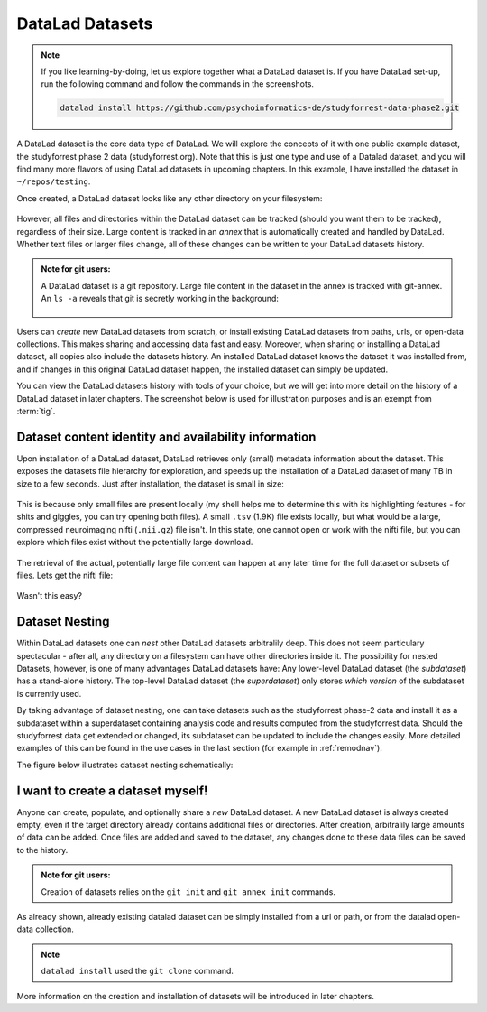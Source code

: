 ****************
DataLad Datasets
****************

.. note::
   If you like
   learning-by-doing, let us explore together what a DataLad dataset is.
   If you have DataLad set-up, run the following command and follow the
   commands in the screenshots.

   .. code-block:: bash

      datalad install https://github.com/psychoinformatics-de/studyforrest-data-phase2.git

A DataLad dataset is the core data type of DataLad. We will explore the concepts
of it with one public example dataset, the studyforrest phase 2 data (studyforrest.org).
Note that this is just one type and use of a Datalad dataset, and you will find many
more flavors of using DataLad datasets in upcoming chapters.
In this example, I have installed the dataset in ``~/repos/testing``.

Once created, a DataLad dataset looks like any other directory on your filesystem:

.. figure:: ../img/DatasetLs2.png
   :alt: A DataLad dataset structure does not look different from any other directory

However, all files and directories within the DataLad dataset can be
tracked (should you want them to be tracked), regardless of their size.
Large content is tracked in an *annex* that is automatically
created and handled by DataLad. Whether text files or larger files change,
all of these changes can be written to your DataLad datasets history.

.. admonition:: Note for git users:

   A DataLad dataset is a git repository. Large file content in the
   dataset in the annex is tracked with git-annex. An ``ls -a``
   reveals that git is secretly working in the background:

   .. figure:: ../img/DatasetLsLAH2.png
      :alt: Git exists underneath the hood


Users can *create* new DataLad datasets from scratch, or install existing
DataLad datasets from paths, urls, or open-data collections. This makes
sharing and accessing data fast and easy. Moreover, when sharing or installing
a DataLad dataset, all copies also include the datasets history. An installed DataLad
dataset knows the dataset it was installed from, and if changes
in this original DataLad dataset happen, the installed dataset can simply be updated.

You can view the DataLad datasets history with tools of your choice, but we will
get into more detail on the history of a DataLad dataset in later chapters.
The screenshot below is used for illustration purposes and is an exempt
from :term:`tig`.

.. figure:: ../img/DatasetHistory2.png
   :alt: A Datalad dataset comes with its history.

Dataset content identity and availability information
*****************************************************

Upon installation of a DataLad dataset, DataLad retrieves only (small) metadata
information about the dataset. This exposes the datasets file hierarchy
for exploration, and speeds up the installation of a DataLad dataset
of many TB in size to a few seconds. Just after installation, the dataset is
small in size:

.. figure:: ../img/DatasetSizeBefore.png
   :alt: Dataset size after installation

This is because only small files are present locally (my shell helps me to
determine this with its highlighting features - for shits and giggles, you can try
opening both files). A small ``.tsv`` (1.9K) file exists
locally, but what would be a large, compressed neuroimaging nifti (``.nii.gz``) file
isn't. In this state, one cannot open or work with the nifti file, but you can
explore which files exist without the potentially large download.

.. figure:: ../img/DatasetContentBefore.png
   :alt: Just after installation, the DataLad dataset is tiny in size, and only small files are present locally

The retrieval of the actual, potentially large
file content can happen at any later time for the full dataset or subsets
of files. Lets get the nifti file:

.. figure:: ../img/DatasetGetContent.png
   :alt: Datalad get a file

Wasn't this easy?

Dataset Nesting
***************

Within DataLad datasets one can *nest* other DataLad
datasets arbitralily deep. This does not seem particulary spectacular -
after all, any directory on a filesystem can have other directories inside it.
The possibility for nested Datasets, however, is one of many advantages
DataLad datasets have:
Any lower-level DataLad dataset (the *subdataset*) has a stand-alone
history. The top-level DataLad dataset (the *superdataset*) only stores
*which version* of the subdataset is currently used.

By taking advantage of dataset nesting, one can take datasets such as the
studyforrest phase-2 data and install it as a subdataset within a
superdataset containing analysis code and results computed from the
studyforrest data. Should the studyforrest data get extended or changed,
its subdataset can be updated to include the changes easily. More
detailed examples of this can be found in the use cases in the last
section (for example in :ref:`remodnav`).

The figure below illustrates dataset nesting schematically:


.. figure:: ../img/virtual_dirtree.png
   :alt: Virtual directory tree of a nested DataLad dataset

I want to create a dataset myself!
**********************************

Anyone can create, populate, and optionally share a *new* DataLad dataset.
A new DataLad dataset is always created empty, even if the target
directory already contains additional files or directories. After creation,
arbitralily large amounts of data can be added. Once files are added and
saved to the dataset, any changes done to these data files can be saved
to the history.


.. admonition:: Note for git users:

   Creation of datasets relies on the ``git init`` and ``git annex init`` commands.


As already shown, already existing datalad dataset can be simply installed
from a url or path, or from the datalad open-data collection.

.. admonition:: Note

   ``datalad install`` used the ``git clone`` command.

More information
on the creation and installation of datasets will be introduced in later
chapters.


.. todo::

   We might need to address symlinks and the concept of content being stored
   in the object tree, not the file user can see in their directory.